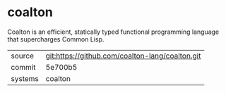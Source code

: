 * coalton

Coalton is an efficient, statically typed functional programming
language that supercharges Common Lisp.

|---------+-------------------------------------------------|
| source  | git:https://github.com/coalton-lang/coalton.git |
| commit  | 5e700b5                                         |
| systems | coalton                                         |
|---------+-------------------------------------------------|
